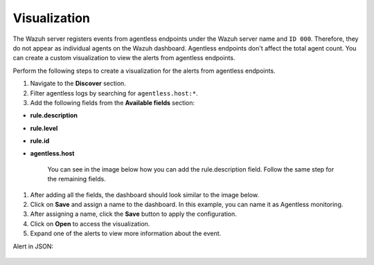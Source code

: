 .. Copyright (C) 2015, Wazuh, Inc.

.. meta::
  :description: Agentless monitoring allows you to monitor devices or systems with no agent via SSH. Learn how it works and its configuration in this section.

Visualization
=============

The Wazuh server registers events from agentless endpoints under the Wazuh server name and ``ID 000``. Therefore, they do not appear as individual agents on the Wazuh dashboard. Agentless endpoints don't affect the total agent count. You can create a custom visualization to view the alerts from agentless endpoints. 

Perform the following steps to create a visualization for the alerts from agentless endpoints.

#. Navigate to the **Discover** section.

   .. thumbnail:: /images/manual/agentless-monitoring/discover-section.png
      :title: Discover section
      :alt: Discover section
      :align: center
      :width: 80%

#. Filter agentless logs by searching for ``agentless.host:*``.

   .. thumbnail:: /images/manual/agentless-monitoring/filter-agentless-logs.png
      :title: Filter agentless logs
      :alt: Filter agentless logs
      :align: center
      :width: 80%

#. Add the following fields from the **Available fields** section:

- **rule.description**
- **rule.level**
- **rule.id**
- **agentless.host**

   You can see in the image below how you can add the rule.description field. Follow the same step for the remaining fields.   

   .. thumbnail:: /images/manual/agentless-monitoring/add-the-rule-description-field.png
      :title: Add the rule.description field
      :alt: Add the rule.description field
      :align: center
      :width: 80%

#. After adding all the fields, the dashboard should look similar to the image below.

   .. thumbnail:: /images/manual/agentless-monitoring/after-adding-all-the-fields.png
      :title: After adding all the fields
      :alt: After adding all the fields
      :align: center
      :width: 80%

#. Click on **Save** and assign a name to the dashboard. In this example, you can name it as Agentless monitoring.
 
   .. thumbnail:: /images/manual/agentless-monitoring/click-on-save.png
      :title: Click on Save and assign a name to the dashboard
      :alt: Click on Save and assign a name to the dashboard
      :align: center
      :width: 80%

#. After assigning a name, click the **Save** button to apply the configuration.

   .. thumbnail:: /images/manual/agentless-monitoring/click-the-save-button.png
      :title: Click the Save button to apply the configuration
      :alt: Click the Save button to apply the configuration
      :align: center
      :width: 80%

#. Click on **Open** to access the visualization.

   .. thumbnail:: /images/manual/agentless-monitoring/click-on-open.png
      :title: Click on Open to access the visualization
      :alt: Click on Open to access the visualization
      :align: center
      :width: 80%

#. Expand one of the alerts to view more information about the event.

   .. thumbnail:: /images/manual/agentless-monitoring/expand-one-of-the-alerts.png
      :title: Expand one of the alerts
      :alt: Expand one of the alerts
      :align: center
      :width: 80%

Alert in JSON:

   .. code-block:: json
      :emphasize-lines: 8-23        

      {
        "_index": "wazuh-alerts-4.x-2023.04.13",
        "_id": "VPPfeocBfkbi0eGUYKSc",
        "_version": 1,
        "_score": null,
        "_source": {
          "syscheck": {
            "path": "/special_dir/file1",
            "sha1_after": "9e7633f2260abb2b3de4cdf7589305a4197e757b",
            "size_before": "5",
            "changed_attributes": [
              "size",
              "md5",
              "sha1"
            ],
            "size_after": "6",
            "uid_after": "0",
            "gid_after": "0",
            "md5_before": "14a47f5bf4c5b0fa3f8e4abc97c5f11e",
            "perm_after": "001204",
            "event": "modified",
            "md5_after": "ba62eb8d83f89e2cab34d63a06ed43c5",
            "sha1_before": "a9ff574809c81ac1c3f8a7b6fd33a9a88c868741"
          },
          "input": {
            "type": "log"
          },
          "agent": {
            "hostname": "wazuh",
            "name": "wazuh",
            "id": "3e201657-df9c-4c0d-8518-aa9556aaf110",
            "type": "filebeat",
            "ephemeral_id": "6fed6291-e32d-4a30-ad9b-20fcf172ee7a",
            "version": "7.10.2"
          },
          "manager": {
            "name": "wazuh"
          },
          "agentless": {
            "host": "192.168.33.137",
            "user": "agentless",
            "script": "ssh_integrity_check_linux"
          },
          "rule": {
            "mail": false,
            "level": 7,
            "pci_dss": [
              "11.5"
            ],
            "hipaa": [
              "164.312.c.1",
              "164.312.c.2"
            ],
            "tsc": [
              "PI1.4",
              "PI1.5",
              "CC6.1",
              "CC6.8",
              "CC7.2",
              "CC7.3"
            ],
            "description": "Integrity checksum changed.",
            "groups": [
              "ossec",
              "syscheck",
              "syscheck_entry_modified",
              "syscheck_file"
            ],
            "nist_800_53": [
              "SI.7"
            ],
            "gdpr": [
              "II_5.1.f"
            ],
            "firedtimes": 3,
            "mitre": {
              "technique": [
                "Stored Data Manipulation"
              ],
              "id": [
                "T1565.001"
              ],
              "tactic": [
                "Impact"
              ]
            },
            "id": "550",
            "gpg13": [
              "4.11"
            ]
          },
          "location": "syscheck",
          "decoder": {
            "name": "syscheck_integrity_changed"
          },
          "id": "1681393661.11766",
          "full_log": "File '/special_dir/file1' checksum changed.\nSize changed from '5' to '6'\nOld md5sum was: '14a47f5bf4c5b0fa3f8e4abc97c5f11e'\nNew md5sum is : 'ba62eb8d83f89e2cab34d63a06ed43c5'\nOld sha1sum was: 'a9ff574809c81ac1c3f8a7b6fd33a9a88c868741'\nNew sha1sum is : '9e7633f2260abb2b3de4cdf7589305a4197e757b'\n",
          "timestamp": "2023-04-13T16:47:41.557+0300"
        },
        "fields": {
          "timestamp": [
            "2023-04-13T13:47:41.557Z"
          ]
        },
        "highlight": {
          "manager.name": [
            "@opensearch-dashboards-highlighted-field@wazuh@/opensearch-dashboards-highlighted-field@"
          ]
        },
        "sort": [
          1681393661557
        ]
      }



